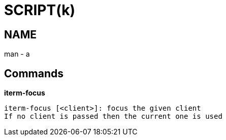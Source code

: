 
SCRIPT(k)
=========

NAME
----
man - a

Commands
--------

*iterm-focus*::
....
iterm-focus [<client>]: focus the given client
If no client is passed then the current one is used
....
